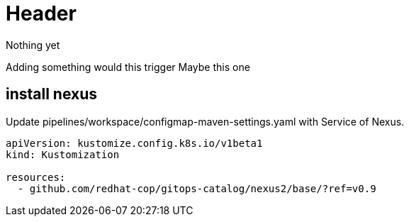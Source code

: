 = Header

Nothing yet

Adding something would this trigger
Maybe this one



== install nexus

Update pipelines/workspace/configmap-maven-settings.yaml with Service of Nexus.

[source]
----
apiVersion: kustomize.config.k8s.io/v1beta1
kind: Kustomization

resources:
  - github.com/redhat-cop/gitops-catalog/nexus2/base/?ref=v0.9
----
